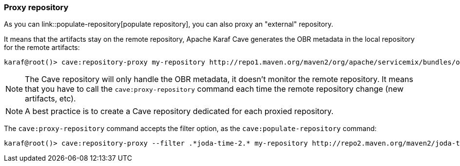 //
// Licensed under the Apache License, Version 2.0 (the "License");
// you may not use this file except in compliance with the License.
// You may obtain a copy of the License at
//
//      http://www.apache.org/licenses/LICENSE-2.0
//
// Unless required by applicable law or agreed to in writing, software
// distributed under the License is distributed on an "AS IS" BASIS,
// WITHOUT WARRANTIES OR CONDITIONS OF ANY KIND, either express or implied.
// See the License for the specific language governing permissions and
// limitations under the License.
//

=== Proxy repository

As you can link::populate-repository[populate repository], you can also proxy an "external" repository.

It means that the artifacts stay on the remote repository, Apache Karaf Cave generates the OBR metadata in the local repository
for the remote artifacts:

----
karaf@root()> cave:repository-proxy my-repository http://repo1.maven.org/maven2/org/apache/servicemix/bundles/org.apache.servicemix.bundles.commons-lang/
----

[NOTE]
====
The Cave repository will only handle the OBR metadata, it doesn't monitor the remote repository. It means that you
have to call the `cave:proxy-repository` command each time the remote repository change (new artifacts, etc).
====

[NOTE]
====
A best practice is to create a Cave repository dedicated for each proxied repository.
====

The `cave:proxy-repository` command accepts the filter option, as the `cave:populate-repository` command:

----
karaf@root()> cave:repository-proxy --filter .*joda-time-2.* my-repository http://repo2.maven.org/maven2/joda-time/joda-time
----